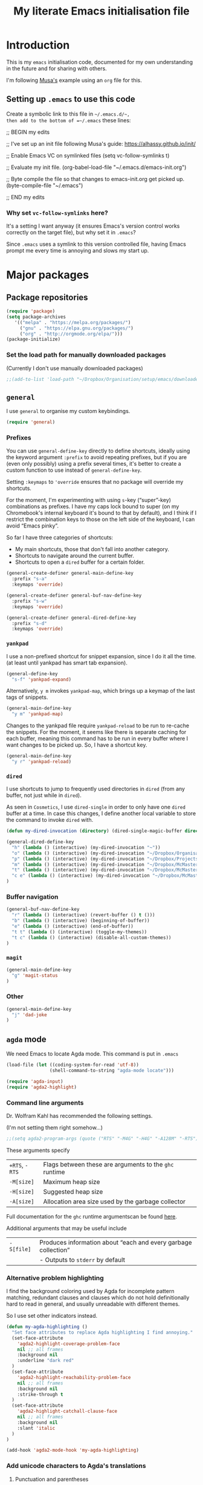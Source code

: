 #+Title: My literate Emacs initialisation file
#+Description: My literate emacs initialisation file.
#+Startup: indent

* Introduction

This is my ~emacs~ initialisation code, documented for my own understanding
in the future and for sharing with others.

I'm following [[https://alhassy.github.io/init/][Musa's]] example using an ~org~ file for this.

** Setting up ~.emacs~ to use this code

Create a symbolic link to this file in =~/.emacs.d/~,
then add to the bottom of =~/.emacs= these lines:
#+BEGIN_EXAMPLE emacs-lisp
;; BEGIN my edits

;; I've set up an init file following Musa's guide: https://alhassy.github.io/init/

;; Enable Emacs VC on symlinked files
(setq vc-follow-symlinks t)

;; Evaluate my init file.
(org-babel-load-file "~/.emacs.d/emacs-init.org")

;; Byte compile the file so that changes to emacs-init.org get picked up.
(byte-compile-file "~/.emacs")

;; END my edits
#+END_EXAMPLE

*** Why set ~vc-follow-symlinks~ here?

It's a setting I want anyway (it ensures Emacs's version control
works correctly on the target file), but why set it in ~.emacs~?

Since ~.emacs~ uses a symlink to this version controlled file,
having Emacs prompt me every time is annoying and slows my start up.

* Major packages

** Package repositories

#+begin_src emacs-lisp
(require 'package)
(setq package-archives
   '(("melpa" . "https://melpa.org/packages/")
     ("gnu" . "https://elpa.gnu.org/packages/")
     ("org" . "http://orgmode.org/elpa/")))
(package-initialize)
#+end_src

*** Set the load path for manually downloaded packages

(Currently I don't use manually downloaded packages)

#+begin_src emacs-lisp
;;(add-to-list 'load-path "~/Dropbox/Organisation/setup/emacs/downloaded-packages")
#+end_src

** ~general~

I use ~general~ to organise my custom keybindings.

#+begin_src emacs-lisp
(require 'general)
#+end_src

*** Prefixes

You can use ~general-define-key~ directly to define shortcuts,
ideally using the keyword argument ~:prefix~ to avoid repeating
prefixes, but if you are (even only possibly)
using a prefix several times,
it's better to create a custom function to use instead of
~general-define-key~.

Setting ~:keymaps~ to ~'override~ ensures that no package will
override my shortcuts.

For the moment, I'm experimenting with using ~s~-key (“super”-key)
combinations as prefixes. I have my caps lock bound to super
(on my Chromebook's internal keyboard it's bound to that by
default), and I think if I restrict the combination keys to
those on the left side of the keyboard, I can avoid “Emacs pinky”.

So far I have three categories of shortcuts:
- My main shortcuts, those that don't fall into another category.
- Shortcuts to navigate around the current buffer.
- Shortcuts to open a ~dired~ buffer for a certain folder.

#+begin_src emacs-lisp
(general-create-definer general-main-define-key
  :prefix "s-a"
  :keymaps 'override)

(general-create-definer general-buf-nav-define-key
  :prefix "s-w"
  :keymaps 'override)

(general-create-definer general-dired-define-key
  :prefix "s-d"
  :keymaps 'override)
#+end_src

*** ~yankpad~

I use a non-prefixed shortcut for snippet expansion, since
I do it all the time.
(at least until yankpad has smart tab expansion).
#+begin_src emacs-lisp
(general-define-key
  "s-f" 'yankpad-expand)
#+end_src

Alternatively, ~y m~ invokes ~yankpad-map~, which brings up a
keymap of the last tags of snippets.
#+begin_src emacs-lisp
(general-main-define-key
  "y m" 'yankpad-map)
#+end_src

Changes to the yankpad file require ~yankpad-reload~ to be run
to re-cache the snippets. For the moment, it seems like there is
separate caching for each buffer, meaning this command has to be
run in every buffer where I want changes to be picked up.
So, I have a shortcut key.
#+begin_src emacs-lisp
(general-main-define-key
  "y r" 'yankpad-reload)
#+end_src

*** ~dired~

I use shortcuts to jump to frequently used directories in ~dired~
(from any buffer, not just while in ~dired~).

As seen in ~Cosmetics~, I use ~dired-single~ in order to only have one
~dired~ buffer at a time. In case this changes, I define another
local variable to store the command to invoke ~dired~ with.
#+begin_src emacs-lisp
(defun my-dired-invocation (directory) (dired-single-magic-buffer directory))
#+end_src

#+begin_src emacs-lisp
(general-dired-define-key
  "h" (lambda () (interactive) (my-dired-invocation "~"))
  "o" (lambda () (interactive) (my-dired-invocation "~/Dropbox/Organisation/"))
  "p" (lambda () (interactive) (my-dired-invocation "~/Dropbox/Projects/"))
  "m" (lambda () (interactive) (my-dired-invocation "~/Dropbox/McMaster/"))
  "t" (lambda () (interactive) (my-dired-invocation "~/Dropbox/McMaster/Agda/thesis/"))
  "c e" (lambda () (interactive) (my-dired-invocation "~/Dropbox/McMaster/3ea3/"))
)
#+end_src

*** Buffer navigation

#+begin_src emacs-lisp
(general-buf-nav-define-key
  "r" (lambda () (interactive) (revert-buffer () t ()))
  "b" (lambda () (interactive) (beginning-of-buffer))
  "e" (lambda () (interactive) (end-of-buffer))
  "t t" (lambda () (interactive) (toggle-my-themes))
  "t c" (lambda () (interactive) (disable-all-custom-themes))
)
#+end_src

*** ~magit~

#+begin_src emacs-lisp
(general-main-define-key
  "g" 'magit-status
)
#+end_src

*** Other

#+begin_src emacs-lisp
(general-main-define-key
  "j" 'dad-joke
)
#+end_src

** ~agda~ mode

We need Emacs to locate Agda mode. This command is put in ~.emacs~

#+begin_src emacs-lisp
(load-file (let ((coding-system-for-read 'utf-8))
                (shell-command-to-string "agda-mode locate")))
#+end_src

#+begin_src emacs-lisp
(require 'agda-input)
(require 'agda2-highlight)
#+end_src

*** Command line arguments

Dr. Wolfram Kahl has recommended the following settings.

(I'm not setting them right somehow...)

#+begin_src emacs-lisp
;;(setq agda2-program-args (quote ("RTS" "-M4G" "-H4G" "-A128M" "-RTS")))
#+end_src

These arguments specify
| ~+RTS~, ~-RTS~ | Flags between these are arguments to the ~ghc~ runtime |
| ~-M[size]~   | Maximum heap size                                    |
| ~-H[size]~   | Suggested heap size                                  |
| ~-A[size]~   | Allocation area size used by the garbage collector   |

Full documentation for the ~ghc~ runtime argumentscan be found [[https://downloads.haskell.org/~ghc/7.8.4/docs/html/users_guide/runtime-control.html][here]].

Additional arguments that may be useful include
| ~-S[file]~ | Produces information about “each and every garbage collection” |
|          | - Outputs to ~stderr~ by default                               |

*** Alternative problem highlighting

I find the background coloring used by Agda for incomplete pattern matching,
redundant clauses and clauses which do not hold definitionally hard to read
in general, and usually unreadable with different themes.

So I use set other indicators instead.

#+begin_src emacs-lisp
(defun my-agda-highlighting ()
  "Set face attributes to replace Agda highlighting I find annoying."
  (set-face-attribute
    'agda2-highlight-coverage-problem-face
    nil ;; all frames
    :background nil
    :underline "dark red"
  )
  (set-face-attribute
    'agda2-highlight-reachability-problem-face
    nil ;; all frames
    :background nil
    :strike-through t
  )
  (set-face-attribute
    'agda2-highlight-catchall-clause-face
    nil ;; all frames
    :background nil
    :slant 'italic
  )
)

(add-hook 'agda2-mode-hook 'my-agda-highlighting)
#+end_src

*** Add unicode characters to Agda's translations

**** Punctuation and parentheses

#+begin_src emacs-lisp
(add-to-list 'agda-input-user-translations '(";;" "﹔"))
(add-to-list 'agda-input-user-translations '(";;" "⨾"))
(add-to-list 'agda-input-user-translations '("|" "❙"))
(add-to-list 'agda-input-user-translations '("st" "•"))
(add-to-list 'agda-input-user-translations '("{" "｛"))
(add-to-list 'agda-input-user-translations '("}" "｝"))
#+end_src

**** Activate the new additions

#+begin_src emacs-lisp
(agda-input-setup)
#+end_src

*** Activate Agda input mode in ~text~ and ~prog~ modes

#+begin_src emacs-lisp
(add-hook 'text-mode-hook
       (lambda () (set-input-method "Agda")))
(add-hook 'prog-mode-hook
       (lambda () (set-input-method "Agda")))
#+end_src

** ~org~ mode

#+begin_src emacs-lisp
(require 'org)
(require 'ox-extra)
#+end_src

*** Speed keys

Speed keys are single keystrokes which execute commands in an
~org~ file when the cursor is at the start of a headline.

#+begin_src emacs-lisp
(setq org-use-speed-commands t)
#+end_src

To see the commands available, execute
#+begin_example emacs-lisp
(org-speed-command-help)
#+end_example

*** Hide emphasis markers by default

#+begin_src emacs-lisp
(setq org-hide-emphasis-markers t)
#+end_src

*** COMMENT Template expansion (<s Tab, etc.)

These settings are deprecated since I use ~yasnippet~ and
~yankpad~ now.

 #+begin_src emacs-lisp
 (require 'org-tempo)
 #+end_src

**** Emacs Lisp source template: <el

#+begin_src emacs-lisp
(add-to-list 'org-structure-template-alist
     '("el" . "src emacs-lisp"))
#+end_src

**** (Org) Agda source template: <ag

#+begin_src emacs-lisp
(add-to-list 'org-structure-template-alist
     '("ag" . "src org-agda"))
#+end_src

**** Interactive Way to C source template: <ic

#+begin_src emacs-lisp
 (add-to-list 'org-structure-template-alist
      '("ic" . "src c :tangle (currently-working-with \"name\")"))
#+end_src

**** Interactive Way to C header template: <ich

#+begin_src emacs-lisp
 (add-to-list 'org-structure-template-alist
      '("ich" . "src c :tangle (currently-working-with-header \"name\")"))
#+end_src

**** Verbatim template: <ver

 #+begin_src emacs-lisp
 (add-to-list 'org-structure-template-alist
      '("ver" . "verbatim"))
 #+end_src

**** Answer template: <ans

 #+begin_src emacs-lisp
 (add-to-list 'org-structure-template-alist
      '("ans" . "answer"))
 #+end_src

*** Highlight math mode blocks

 #+begin_src emacs-lisp
 (setq org-highlight-latex-and-related '(latex))
 #+end_src

*** Exporting

**** Allow for ignoring headlines and/or subtrees

Use the ~:ignore:~ tag on headlines to omit the headline when
exporting, but keep its contents.

#+begin_src emacs-lisp
(ox-extras-activate '(ignore-headlines))
#+end_src

Alternatively, use the ~:noexport:~ tag to omit the headline
/and/ its contents.

#+begin_src emacs-lisp
;;;; noexport is in the list by default
;; (add-to-list 'org-export-exclude-tags "noexport")
#+end_src

**** Source code block indentation and colouring

I want to preserve my indentation for source code during export.
#+begin_src emacs-lisp
(setq org-src-preserve-indentation t)
#+end_src

The ~htmlize~ package preserves source code colouring on export to html.
(And presumably does a lot more I am not fully aware of).
#+begin_src emacs-lisp
(require 'htmlize)
#+end_src

**** Export in the background

Using ~latex-mk~, the export process takes a bit of time.
Tying up emacs during that time is annoying, so set the
export to happen in the background.

#+begin_src emacs-lisp
(setq org-export-in-background t)
#+end_src
**** LaTeX specific

***** Default LaTeX compiler

I use a lot of unicode, and I find ~xelatex~ and ~lualatex~
handle that more easily than ~pdflatex~.

From my experience so far, they seem pretty interchangable
for my purposes, so the decision of which to use is arbitrary.

Based on [[https://tex.stackexchange.com/questions/36/differences-between-luatex-context-and-xetex][this discussion on Stack Exchange]], LuaTeX seems the more
“up and coming” engine, so I'm using it at least until something breaks.

#+begin_src emacs-lisp
(setq org-latex-compiler "lualatex")
#+end_src

***** LaTeX compilation process

I use ~latexmk~ to automatically run as many passes as needed
to resolve references, etc.

#+begin_src emacs-lisp
(setq org-latex-pdf-process
      '("latexmk -%latex -f %f"))
#+end_src

The flags/format specifiers are
| ~%latex~        | stands in for the latex compiler (defaults to the setting above) |
| ~-f~            | force continued processing past errors                           |
| ~%f~            | stands in for the (relative) filename                            |

Other flags/format specifiers I may wish to add later include
| ~-shell-escape~ | necessary to use ~minted~ |

***** Custom document classes (customising outermost structure)

I want a ~report~ class that begins with ~chapter~'s, rather than
~part~'s.

#+begin_src emacs-lisp
(add-to-list
  'org-latex-classes
    '("report-noparts"
      "\\documentclass{report}"
      ("\\chapter{%s}" . "\\chapter*{%s}")
      ("\\section{%s}" . "\\section*{%s}")
      ("\\subsection{%s}" . "\\subsection*{%s}")
      ("\\subsubsection{%s}" . "\\subsubsection*{%s}")
      ("\\paragraph{%s}" . "\\paragraph*{%s}")
      ("\\subparagraph{%s}" . "\\subparagraph*{%s}")))
#+end_src

***** Source code colouring in LaTeX exports

We can use ~minted~ for source code colouring on export to LaTeX.

Currently this breaks things with my literate Agda process,
a problem I should resolve. For the moment, if I want to use
~minted~, I can do so on a file-by-file basis.

⟪ ~pygments~ (also called ~python-pygments~) must be installed on the
  system for this to work. ⟫

#+begin_src emacs-lisp
;;(setq org-latex-listings 'minted
;;      org-latex-packages-alist '(("" "minted")))
#+end_src
*** Evaluating code

By default, Emacs will query whether we /actually/ want to
execute code when we evaluate a code block. Also, it seems to
just /not/ execute code marked for execution during export in an
~org~ file. So, I remove the safety.
#+begin_src emacs-lisp
(setq org-confirm-babel-evaluate nil)
#+end_src

Loading the following languages with ~require~ allows code blocks
in them to be evaluated.

By default only emacs lisp can be evaluated.

Documentation [[https://orgmode.org/manual/Languages.html][here]].

#+begin_src emacs-lisp
(require 'ob-C)
(require 'ob-haskell)
(require 'ob-latex)
(require 'ob-shell)
#+end_src

For shell code, we need to initialise via this function.
See [[https://emacs.stackexchange.com/questions/37692/how-to-fix-symbols-function-definition-is-void-org-babel-get-header][here]].
#+begin_src emacs-lisp
(org-babel-shell-initialize)
#+end_src

** ~pdf-tools~

Need to “install” it each time emacs starts
#+begin_src emacs-lisp
(pdf-tools-install)
#+end_src

*** COMMENT Default to midnight mode

#+begin_src emacs-lisp
(add-hook 'pdf-tools-enabled-hook 'pdf-view-midnight-minor-mode)
#+end_src

** ~yankpad~

#+begin_src emacs-lisp
(require 'yankpad)
(setq yankpad-file "~/Dropbox/Organisation/setup/emacs/yankpad.org")
#+end_src

I expand snippet keywords with ~C-c e~ (at least until yankpad
has smart tab expansion).
#+begin_src emacs-lisp
(global-set-key (kbd "C-c e") 'yankpad-expand)
#+end_src

Alternatively, ~C-c y m~ invokes ~yankpad-map~, which brings up a
keymap of the last tags of snippets.
#+begin_src emacs-lisp
(global-set-key (kbd "C-c y m") 'yankpad-map)
#+end_src

Changes to the yankpad file require ~yankpad-refresh~ to be run
to re-cache the snippets. For the moment, it seems like there is
separate caching for each buffer, meaning this command has to be
run in every buffer where I want changes to be picked up.
So, I have a shortcut key.
#+begin_src emacs-lisp
(global-set-key (kbd "C-c y r") 'yankpad-reload)
#+end_src

** ~yasnippet~

#+begin_src emacs-lisp
(require 'yasnippet)
;;(setq yas-snippet-dirs "~/Dropbox/Organisation/setup/emacs/snippets")
(yas-global-mode t)
#+end_src

~yas-wrap-around-region~ controls what is inserted for a snippet's
~$0~ field.

A non-nil, non-character setting has it insert the current region's
contents (i.e. if we highlight a region and invoke a snippet,
the region will be wrapped).

#+begin_src emacs-lisp
(setq yas-wrap-around-region t)
#+end_src

*** Don't add a final newline when editing snippet files

~yasnippets~ will insert the final newline when expanding a snippet,
so snippet files generally shouldn't include a final newline.

#+begin_src emacs-lisp
(add-hook 'snippet-mode-hook (setq require-final-newline nil))
#+end_src

*** COMMENT Make ~org~ mode “play nice” with ~yasnippets~

This is deprecated, since I use ~yankpad~ as a front end to ~yasnippets~
now.

#+begin_src emacs-lisp
(add-hook 'org-mode-hook
          (lambda ()
            (setq-local yas/trigger-key [tab])
            (define-key yas/keymap [tab] 'yas/next-field-or-maybe-expand)))
#+end_src

* Cosmetics

** Always confirm before closing Emacs

#+begin_src emacs-lisp
(setq confirm-kill-emacs 'yes-or-no-p)
#+end_src

** Remove unnecessary interface elements

Emacs usually shows a splash screen on startup,
which doesn't interest me.

#+begin_src emacs-lisp
(setq inhibit-splash-screen t)
#+end_src

I don't use the tool bar (icons below the menu bar).
(This setting must be ~-1~, not ~()~).

#+begin_src emacs-lisp
(tool-bar-mode -1)
#+end_src

I also don't use the menu bar.
(Again, this must be ~-1~, not ~()~).

#+begin_src emacs-lisp
(menu-bar-mode -1)
#+end_src

I also disable the scroll bars.

#+begin_src emacs-lisp
(scroll-bar-mode -1)
#+end_src

** Themes

I use the ~doom-nord~ themes,
and toggle between the non-~light~ and ~light~ variants.

#+begin_src emacs-lisp
(load-theme 'doom-nord t)

(setq my-dark-theme 'doom-nord)
(setq my-light-theme 'doom-nord-light)

(defun disable-all-custom-themes ()
  "Disable all custom themes.
   Returns the previous highest precendence theme
   (nil if no themes were previously enabled).

   Implementation:
     Gets the highest precedence applied theme as the first element
     of custom-enabled-themes.

     Then iteratively disables all the themes in custom-enabled-themes.
  "
  (let ((most-recent-theme (car custom-enabled-themes)))
    (while (car custom-enabled-themes)
      (disable-theme (car custom-enabled-themes)))
    most-recent-theme
  )
)

(defun toggle-my-themes ()
  "Disable all custom, then try to toggle the themes
   my-dark-theme and my-light-theme, in that if one was
   the last applied theme, the other will be applied.

   If neither was the last applied theme, my-dark-theme
   will be applied as a default.
  "

  (let ((most-recent-theme (disable-all-custom-themes)))
    (if (eq most-recent-theme my-dark-theme)
        (load-theme my-light-theme)
        (load-theme my-dark-theme)
    )
  )
)

(eq (car custom-enabled-themes) my-dark-theme)
(disable-all-custom-themes)
(toggle-my-themes)
#+end_src

Make it “play nice” with ~org~

#+begin_src emacs-lisp
(doom-themes-org-config)
#+end_src

** Information in the mode line

The doom themes package comes with a function to make
the mode line flash on error.
#+begin_src emacs-lisp
(doom-themes-visual-bell-config)
#+end_src

I'd previously just used ~visible-bell~, but it's a bit nosier
than necessary.
#+begin_src emacs-lisp
;;(setq visible-bell t)
#+end_src

I also like the mode line to show the data and time.
#+begin_src emacs-lisp
(setq display-time-day-and-date t)
(setq display-time-24h-format t)
(display-time)
#+end_src

It's also useful to see the line number and column number.
#+begin_src emacs-lisp
(line-number-mode t)
(column-number-mode t)
#+end_src
 
** Show line numbers on left (for ~text~ and ~prog~ mode)

#+begin_src emacs-lisp
(add-hook 'text-mode-hook 'linum-mode)
(add-hook 'prog-mode-hook 'linum-mode)
#+end_src

Setting it globally would conflict with ~pdf-tools~.
#+begin_src emacs-lisp
;; (global-linum-mode t)
#+end_src

** Highlight matching parenthesis when cursor is near

 #+begin_src emacs-lisp
 (load-library "paren")
 (show-paren-mode 1)
 (transient-mark-mode t)
 (require 'paren)
 #+end_src

** Show trailing whitespace

#+begin_src emacs-lisp
(custom-set-variables '(show-trailing-whitespace t))
#+end_src

** Display preferences for ~dired~

~dired~ makes use of switches for ~ls~.

I like the following switches:
| ~--group-directories-first~ | group directories before files                             |
| ~-a~                        | do not ignore entries starting with .                      |
| ~-B~                        | do not list implied entries ending with ~                  |
| ~-g~                        | long listing format, but do not list owner                 |
| ~-G~                        | in a long listing, don't print group names                 |
| ~-h~                        | print human readable size                                  |
| ~-L~                        | show information for /references/ rather than symbolic links |
|                           |                                                            |

-group-directories-first~   “group directories before files”
  - ~-a~ “do not ignore entries”

#+begin_src emacs-lisp
(setq dired-listing-switches "--group-directories-first -aBgGhL")
#+end_src

** Show ruler at 80 characters for (for ~text~ and ~prog~ mode)

#+begin_src emacs-lisp
(require 'fill-column-indicator)
(add-hook 'text-mode-hook 'fci-mode)
(add-hook 'prog-mode-hook 'fci-mode)
#+end_src

*** COMMENT Alternative code to activate it globally

From https://www.emacswiki.org/emacs/FillColumnIndicator

 #+begin_src emacs-lisp
 (require 'fill-column-indicator)
 (define-globalized-minor-mode global-fci-mode fci-mode (lambda () (fci-mode t)))
 (global-fci-mode t)
 #+end_src

** Wrap lines

#+begin_src emacs-lisp
(global-visual-line-mode t)
#+end_src

** Automatically revert unchanged files which change on the disk

#+begin_src emacs-lisp
(global-auto-revert-mode t)
#+end_src

** TODO Use ~wordsmith~ for English syntax highlighting

#+begin_src emacs-lisp
(require 'wordsmith-mode)
#+end_src

** Use a single buffer for ~dired~

I use ~dired-single~ to avoid ~dired~ opening a new buffer
for every directory visited.

#+begin_src emacs-lisp
(require 'dired-single)
#+end_src

I use a “magic” buffer with the name ~*Dired*~, to avoid the single
~dired~ buffer being named after whatever directory I first visit.

#+begin_src emacs-lisp
(setq dired-single-use-magic-buffer t)
(setq dired-single-magic-buffer-name "*Dired*")
#+end_src

The below code, which rebinds keys to use ~dired-single~ rather than ~dired~,
is taken directly from the ~dired-single~ [[https://github.com/crocket/dired-single][GitHub readme]].

#+begin_src emacs-lisp
(defun my-dired-init ()
  "Bunch of stuff to run for dired, either immediately or when it's
   loaded."
  ;; <add other stuff here>
  (define-key dired-mode-map [return] 'dired-single-buffer)
  (define-key dired-mode-map [mouse-1] 'dired-single-buffer-mouse)
  (define-key dired-mode-map "^" 'dired-single-up-directory)
)

;; if dired's already loaded, then the keymap will be bound
(if (boundp 'dired-mode-map)
        ;; we're good to go; just add our bindings
        (my-dired-init)
  ;; it's not loaded yet, so add our bindings to the load-hook
  (add-hook 'dired-load-hook 'my-dired-init))
#+end_src

*** COMMENT Obsolete

I had manually downloaded this package previously.

#+begin_src emacs-lisp
(eval-after-load 'dired '(progn (require 'joseph-single-dired)))
#+end_src

** Buffers to open upon startup

Note that this portion of the file should be /after/ any settings
that would affect these buffers.

Otherwise those settings will not apply in these buffers.

*** Emacs init (this file)

#+begin_src emacs-lisp
(find-file "~/Dropbox/Organisation/setup/emacs/emacs-init.org")
#+end_src

*** Emacs tips and tricks

#+begin_src emacs-lisp
(find-file "~/Dropbox/Organisation/setup/emacs/tips-and-tricks.org")
#+end_src

*** Yasnippets file

#+begin_src emacs-lisp
(find-file "~/Dropbox/Organisation/setup/emacs/yasnippets.org")
#+end_src

*** Yankpad file

#+begin_src emacs-lisp
(find-file "~/Dropbox/Organisation/setup/emacs/yankpad.org")
#+end_src

*** My Agda scratch file

#+begin_src emacs-lisp
(find-file "~/Dropbox/McMaster/Agda/scratch.agda")
#+end_src

*** My phone log

#+begin_src emacs-lisp
(find-file "~/Dropbox/Organisation/log/phone-log.org")
#+end_src

*** My log (as the initial buffer)

#+begin_src emacs-lisp
(setq initial-buffer-choice "~/Dropbox/Organisation/log/log.org")
#+end_src

* COMMENT Shortcuts

Note this is deprecated, since I use ~general~ now.

** Textual insert shortcuts

*** “⋯”
#+begin_src emacs-lisp
(global-set-key (kbd "C-c d q")
                (lambda () (interactive) (insert "“”") (backward-char)))
#+end_src

*** ~\begin{⋯}~

#+begin_src emacs-lisp
(global-set-key (kbd "C-c l b e")
                (lambda () (interactive) (insert "\\begin{}") (backward-char)))
#+end_src

*** ~\end{⋯}~

#+begin_src emacs-lisp
(global-set-key (kbd "C-c l e e")
                (lambda () (interactive) (insert "\\end{}") (backward-char)))
#+end_src

*** ~\item_~

#+begin_src emacs-lisp
(global-set-key (kbd "C-c l i")
                (lambda () (interactive) (insert "\\item ")))
#+end_src

*** \begin{code} ⋯ \end{code}

*TODO*: I should make this accept an argument, or make a version that accepts an argument

*TODO*: (more ambitious) Make this take into account indentation.

#+begin_src emacs-lisp
(global-set-key (kbd "C-c l e c")
                (lambda () (interactive) (insert "\\begin{code}\n\n\\end{code}")
                                         (previous-line)))
#+end_src

** Emacs lisp commands

TODO: describe-symbol, describe-symbol-at-point, describe-key

** Org mode shortcuts
*** Moving subtrees

#+begin_src emacs-lisp
(global-set-key (kbd "C-c o s u")
                (lambda () (interactive) (org-move-subtree-up)))
(global-set-key (kbd "C-c o s d")
                (lambda () (interactive) (org-move-subtree-down)))
(global-set-key (kbd "C-c o s l")
                (lambda () (interactive) (org-promote-subtree)))
(global-set-key (kbd "C-c o s r")
                (lambda () (interactive) (org-demote-subtree)))
#+end_src

** ~dired~ shortcuts (C-c d _)

I use commands starting in ~C-c d~ to quickly navigate to directories
using ~dired~.

#+begin_src emacs-lisp
(setq my-dired-shortcut-prefix "C-c d")
#+end_src

All my files live in my Dropbox, so this prefix is useful.

#+begin_src emacs-lisp
(setq my-dired-shortcut-path-prefix "~/Dropbox/")
#+end_src

As seen in ~Cosmetics~, I use ~dired-single~ in order to only have one
~dired~ buffer at a time. In case this changes, I define another
local variable to store the command to invoke ~dired~ with.

#+begin_src emacs-lisp
(defun my-dired-invocation (directory) (dired-single-magic-buffer directory))
#+end_src

*** Home ~h~

#+begin_src emacs-lisp
(global-set-key (kbd (concat my-dired-shortcut-prefix "h"))
                (lambda () (interactive) (my-dired-invocation "~")))
#+end_src

*** Dropbox ~d~

#+begin_src emacs-lisp
(global-set-key (kbd (concat my-dired-shortcut-prefix "d"))
                (lambda () (interactive) (my-dired-invocation "~/Dropbox")))
#+end_src

*** Organisation ~o~

#+begin_src emacs-lisp
(global-set-key (kbd (concat my-dired-shortcut-prefix "o"))
                (lambda () (interactive) (my-dired-invocation (concat my-dired-shortcut-path-prefix "Organisation"))))
#+end_src

*** McMaster ~m~

#+begin_src emacs-lisp
(global-set-key (kbd (concat my-dired-shortcut-prefix "m"))
                (lambda () (interactive) (my-dired-invocation "~/Dropbox/McMaster/")))
#+end_src

*** Thesis ~t~

#+begin_src emacs-lisp
(global-set-key (kbd (concat my-dired-shortcut-prefix "t"))
                (lambda () (interactive) (my-dired-invocation "~/Dropbox/McMaster/Agda/thesis")))
#+end_src

*** Courses ~c~

**** 3ea3 ~e~

#+begin_src emacs-lisp
(global-set-key (kbd (concat my-dired-shortcut-prefix "c e"))
                (lambda () (interactive) (my-dired-invocation "~/Dropbox/McMaster/3ea3")))
#+end_src

*** Projects ~p~

#+begin_src emacs-lisp
(global-set-key (kbd (concat my-dired-shortcut-prefix "p"))
                (lambda () (interactive) (my-dired-invocation "~/Dropbox/Projects")))
#+end_src

** ~magit~ shortcuts

#+begin_src emacs-lisp
(global-set-key (kbd "C-c g")
                'magit-status)
#+end_src

** General

*** Dad jokes

I love the package ~dad-joke~.

#+begin_src emacs-lisp
(global-set-key (kbd "C-c d j")
                '(lambda () (interactive)
                         (dad-joke)))
#+end_src

*** Go to top/bottom of buffer (~M-<~, ~M->~ replacements)

#+begin_src emacs-lisp
(global-set-key (kbd "C-c b t")
                '(lambda () (interactive)
                         (beginning-of-buffer)))

(global-set-key (kbd "C-c b b")
                '(lambda () (interactive)
                         (end-of-buffer)))
#+end_src

*** ~F5~ to reload buffer

#+begin_src emacs-lisp
(global-set-key [f5]
                '(lambda () (interactive)
                         (revert-buffer nil t nil)))
#+end_src

*** Toggle my themes ~C-c t t~

#+begin_src emacs-lisp
(global-set-key (kbd "C-c t t")
                '(lambda () (interactive)
                 (toggle-my-themes)))
#+end_src

*** Disable all custom themes ~C-c t c~

#+begin_src emacs-lisp
(global-set-key (kbd "C-c t c")
                '(lambda () (interactive)
                 (disable-all-custom-themes)))
#+end_src

* Other

** Run my custom “dropbox start” command to ensure dropbox is running on the system

#+begin_src emacs-lisp
(start-process-shell-command "dropbox-start"
                             "*dropbox-start*"
                             "/opt/dropbox-filesystem-fix/dropbox_start.py")
#+end_src

* COMMENT TODO Ideas for additions

- ~C-c n l~ - Move remainder of line to the line below
  (insert newline at point and remove newline at end of the resulting line)

- ~C-c c l~ - Copy some number of lines before point
* Generating the README.md for my Emacs repo

This code generates a ~README.md~ file for my Emacs repo,
including this file and other relevant files.

#+name: readme-generate
#+begin_src emacs-lisp
(with-temp-buffer
  (insert
    "#+EXPORT_FILE_NAME: README.md
     #+TITLE: My Emacs setup
     #+OPTIONS: toc:nil

     This repository contains the files that make up my Emacs setup.

     For the moment, that is my (literate) Emacs initialisation file
     and my ~yankpad~ file.

     #+TOC: 1

     * Emacs initialisation

     #+INCLUDE: emacs-init.org

     * ~yankpad~

     #+INCLUDE: yankpad.org
  ")
  (org-mode)
  (org-md-export-to-markdown)
)
#+end_src

* COMMENT Footer

# Local Variables:
# eval: (progn (org-babel-goto-named-src-block "readme-generate") (org-babel-execute-src-block))
# End:
